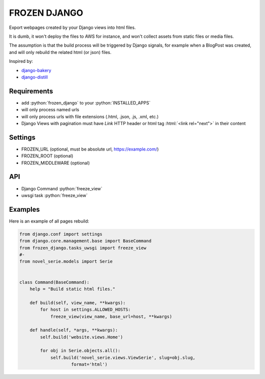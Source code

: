 FROZEN DJANGO
=============

Export webpages created by your Django views into html files.

It is dumb, it won't deploy the files to AWS for instance, and won't collect
assets from static files or media files.

The assumption is that the build process will be triggered by Django signals,
for example when a BlogPost was created, and will only rebuild the related
html (or json) files.

Inspired by:

* django-bakery_
* django-distill_


Requirements
------------

* add :python:`frozen_django` to your :python:`INSTALLED_APPS`
* will only process named urls
* will only process urls with file extensions (.html, .json, .js, .xml, etc.)
* Django Views with pagination must have *Link* HTTP header or
  html tag :html:`<link rel="next">` in their content


Settings
--------

* FROZEN_URL (optional, must be absolute url, https://example.com/)
* FROZEN_ROOT (optional)
* FROZEN_MIDDLEWARE (optional)


API
---

* Django Command :python:`freeze_view`
* uwsgi task :python:`freeze_view`


Examples
--------

Here is an example of all pages rebuild:

.. code-block:: python

    from django.conf import settings
    from django.core.management.base import BaseCommand
    from frozen_django.tasks_uwsgi import freeze_view
    #-
    from novel_serie.models import Serie


    class Command(BaseCommand):
        help = "Build static html files."

        def build(self, view_name, **kwargs):
            for host in settings.ALLOWED_HOSTS:
                freeze_view(view_name, base_url=host, **kwargs)

        def handle(self, *args, **kwargs):
            self.build('website.views.Home')

            for obj in Serie.objects.all():
                self.build('novel_serie.views.ViewSerie', slug=obj.slug,
                        format='html')


.. _django-bakery: https://pypi.org/project/django-bakery/
.. _django-distill: https://pypi.org/project/django-distill/

.. role:: python(code)
   :language: python

.. role:: html(code)
   :language: html
